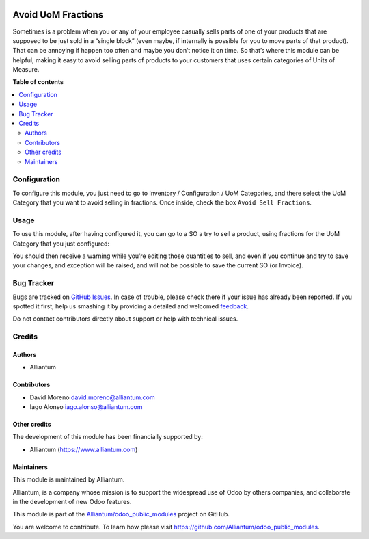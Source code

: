 .. image:: static/description/alliantum.png
   :alt: Alliantum
   :width: 100 %
   :scale: 70 %
   :align: center

===================
Avoid UoM Fractions
===================

.. !!!!!!!!!!!!!!!!!!!!!!!!!!!!!!!!!!!!!!!!!!!!!!!!!!!!
   !! This file is generated by oca-gen-addon-readme !!
   !! changes will be overwritten.                   !!
   !!!!!!!!!!!!!!!!!!!!!!!!!!!!!!!!!!!!!!!!!!!!!!!!!!!!

.. |badge1| image:: https://shields.io/badge/Beta-yellow?style=for-the-badge&label=Maturity
    :target: https://alliantum.com/development-status
    :alt: Beta
.. |badge2| image:: https://shields.io/badge/AGPL--3-blue?style=for-the-badge&label=License
    :target: http://www.gnu.org/licenses/agpl-3.0-standalone.html
    :alt: License: AGPL-3
.. |badge3| image:: https://shields.io/badge/Alliantum%2fodoo_no_fractions-24c3f3?style=for-the-badge&logo=github&label=github
    :target: https://github.com/Alliantum/odoo_no_fractions/tree/master
    :alt: Alliantum/odoo_no_fractions

|badge1| |badge2| |badge3| 


Sometimes is a problem when you or any of your employee casually sells
parts of one of your products that are supposed to be just sold in a
“single block” (even maybe, if internally is possible for you to move
parts of that product). That can be annoying if happen too often and
maybe you don’t notice it on time. So that’s where this module can be
helpful, making it easy to avoid selling parts of products to your
customers that uses certain categories of Units of Measure.


**Table of contents**

.. contents::
   :local:

Configuration
=============

To configure this module, you just need to go to Inventory /
Configuration / UoM Categories, and there select the UoM Category that
you want to avoid selling in fractions. Once inside, check the box
``Avoid Sell Fractions``.


.. image:: static/description/configure.png
   :alt: Alliantum
   :width: 100 %
   :scale: 70 %
   :align: center


Usage
=====

To use this module, after having configured it, you can go to a SO a try
to sell a product, using fractions for the UoM Category that you just
configured:

You should then receive a warning while you’re editing those quantities
to sell, and even if you continue and try to save your changes, and
exception will be raised, and will not be possible to save the current
SO (or Invoice).


.. image:: static/description/demo.gif
   :alt: Alliantum
   :width: 100 %
   :scale: 70 %
   :align: center


Bug Tracker
===========

Bugs are tracked on `GitHub Issues <https://github.com/Alliantum/odoo_no_fractions/issues>`_.
In case of trouble, please check there if your issue has already been reported.
If you spotted it first, help us smashing it by providing a detailed and welcomed
`feedback <https://github.com/Alliantum/odoo_no_fractions/issues/new?body=module:%20odoo_no_fractions%0Aversion:%20master%0A%0A**Steps%20to%20reproduce**%0A-%20...%0A%0A**Current%20behavior**%0A%0A**Expected%20behavior**>`_.

Do not contact contributors directly about support or help with technical issues.

Credits
=======

Authors
~~~~~~~

* Alliantum

Contributors
~~~~~~~~~~~~

-  David Moreno david.moreno@alliantum.com
-  Iago Alonso iago.alonso@alliantum.com

Other credits
~~~~~~~~~~~~~

The development of this module has been financially supported by:

-  Alliantum (https://www.alliantum.com)

Maintainers
~~~~~~~~~~~

This module is maintained by Alliantum.

.. image:: https://avatars.githubusercontent.com/u/68618709?s=200&v=4
   :alt: Alliantum
   :target: https://alliantum.com

Alliantum, is a company whose
mission is to support the widespread use of Odoo by others companies, and collaborate in the development of new Odoo features.

This module is part of the `Alliantum/odoo_public_modules <https://github.com/Alliantum/odoo_public_modules>`_ project on GitHub.

You are welcome to contribute. To learn how please visit https://github.com/Alliantum/odoo_public_modules.

